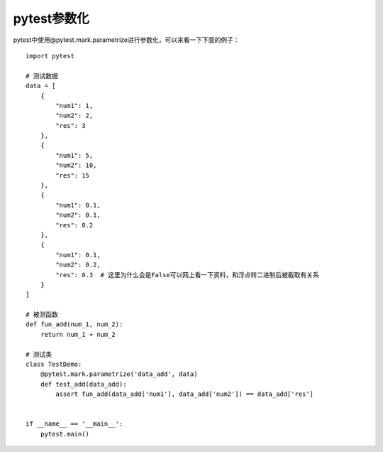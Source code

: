 pytest参数化
======================================

pytest中使用@pytest.mark.parametrize进行参数化，可以来看一下下面的例子：

::

    import pytest

    # 测试数据
    data = [
        {
            "num1": 1,
            "num2": 2,
            "res": 3
        },
        {
            "num1": 5,
            "num2": 10,
            "res": 15
        },
        {
            "num1": 0.1,
            "num2": 0.1,
            "res": 0.2
        },
        {
            "num1": 0.1,
            "num2": 0.2,
            "res": 0.3  # 这里为什么会是False可以网上看一下资料，和浮点转二进制后被截取有关系
        }
    ]

    # 被测函数
    def fun_add(num_1, num_2):
        return num_1 + num_2

    # 测试类    
    class TestDemo:
        @pytest.mark.parametrize('data_add', data)
        def test_add(data_add):
            assert fun_add(data_add['num1'], data_add['num2']) == data_add['res']


    if __name__ == '__main__':
        pytest.main()